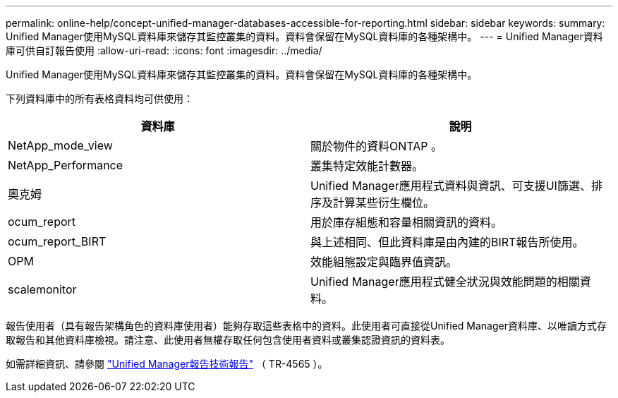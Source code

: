 ---
permalink: online-help/concept-unified-manager-databases-accessible-for-reporting.html 
sidebar: sidebar 
keywords:  
summary: Unified Manager使用MySQL資料庫來儲存其監控叢集的資料。資料會保留在MySQL資料庫的各種架構中。 
---
= Unified Manager資料庫可供自訂報告使用
:allow-uri-read: 
:icons: font
:imagesdir: ../media/


[role="lead"]
Unified Manager使用MySQL資料庫來儲存其監控叢集的資料。資料會保留在MySQL資料庫的各種架構中。

下列資料庫中的所有表格資料均可供使用：

[cols="1a,1a"]
|===
| 資料庫 | 說明 


 a| 
NetApp_mode_view
 a| 
關於物件的資料ONTAP 。



 a| 
NetApp_Performance
 a| 
叢集特定效能計數器。



 a| 
奧克姆
 a| 
Unified Manager應用程式資料與資訊、可支援UI篩選、排序及計算某些衍生欄位。



 a| 
ocum_report
 a| 
用於庫存組態和容量相關資訊的資料。



 a| 
ocum_report_BIRT
 a| 
與上述相同、但此資料庫是由內建的BIRT報告所使用。



 a| 
OPM
 a| 
效能組態設定與臨界值資訊。



 a| 
scalemonitor
 a| 
Unified Manager應用程式健全狀況與效能問題的相關資料。

|===
報告使用者（具有報告架構角色的資料庫使用者）能夠存取這些表格中的資料。此使用者可直接從Unified Manager資料庫、以唯讀方式存取報告和其他資料庫檢視。請注意、此使用者無權存取任何包含使用者資料或叢集認證資訊的資料表。

如需詳細資訊、請參閱 https://www.netapp.com/pdf.html?item=/media/16308-tr-4565pdf.pdf["Unified Manager報告技術報告"^] （ TR-4565 ）。

